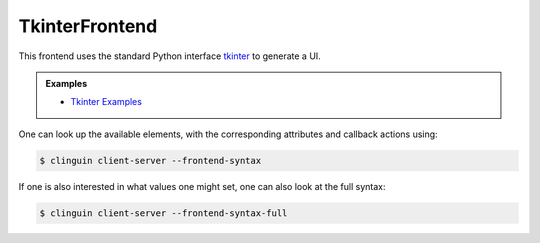 TkinterFrontend
---------------

This frontend uses the standard Python interface `tkinter <https://docs.python.org/3/library/tkinter.html>`_ to generate a UI.

.. admonition:: Examples
    :class: example

    * `Tkinter Examples <https://github.com/krr-up/clinguin/tree/master/examples/tkinter>`_

One can look up the available elements, with the corresponding attributes and callback actions using:

.. code-block:: bash

    $ clinguin client-server --frontend-syntax

If one is also interested in what values one might set, one can also look at the full syntax:

.. code-block:: bash

    $ clinguin client-server --frontend-syntax-full